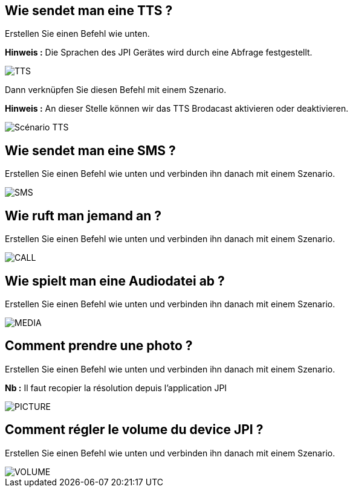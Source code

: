 == Wie sendet man eine TTS ?
Erstellen Sie einen Befehl wie unten.

*Hinweis :* Die Sprachen des JPI Gerätes wird durch eine Abfrage festgestellt.

image::../images/TTS.png[]


Dann verknüpfen Sie diesen Befehl mit einem Szenario.

*Hinweis :* An dieser Stelle können wir das TTS Brodacast aktivieren oder deaktivieren.

image::../images/Scénario_TTS.png[]



== Wie sendet man eine SMS ?
Erstellen Sie einen Befehl wie unten und verbinden ihn danach mit einem Szenario.

image::../images/SMS.png[]



== Wie ruft man jemand an ?
Erstellen Sie einen Befehl wie unten und verbinden ihn danach mit einem Szenario.

image::../images/CALL.png[]



== Wie spielt man eine Audiodatei ab ?
Erstellen Sie einen Befehl wie unten und verbinden ihn danach mit einem Szenario.

image::../images/MEDIA.png[]



== Comment prendre une photo ?
Erstellen Sie einen Befehl wie unten und verbinden ihn danach mit einem Szenario.

*Nb :* Il faut recopier la résolution depuis l'application JPI

image::../images/PICTURE.png[]



== Comment régler le volume du device JPI ?
Erstellen Sie einen Befehl wie unten und verbinden ihn danach mit einem Szenario.

image::../images/VOLUME.png[]